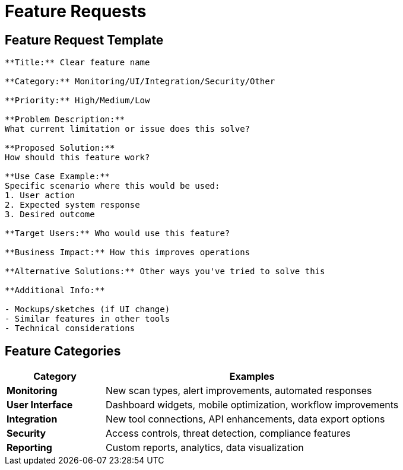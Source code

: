 = Feature Requests
:description: How to suggest platform enhancements
:keywords: features, enhancements, requests, suggestions

== Feature Request Template

[source,text]
----
**Title:** Clear feature name

**Category:** Monitoring/UI/Integration/Security/Other

**Priority:** High/Medium/Low

**Problem Description:**
What current limitation or issue does this solve?

**Proposed Solution:**
How should this feature work?

**Use Case Example:**
Specific scenario where this would be used:
1. User action
2. Expected system response
3. Desired outcome

**Target Users:** Who would use this feature?

**Business Impact:** How this improves operations

**Alternative Solutions:** Other ways you've tried to solve this

**Additional Info:**

- Mockups/sketches (if UI change)
- Similar features in other tools
- Technical considerations
----

== Feature Categories

[cols="1,3"]
|===
|Category |Examples

|**Monitoring**
|New scan types, alert improvements, automated responses

|**User Interface**
|Dashboard widgets, mobile optimization, workflow improvements

|**Integration**
|New tool connections, API enhancements, data export options

|**Security**
|Access controls, threat detection, compliance features

|**Reporting**
|Custom reports, analytics, data visualization
|===
